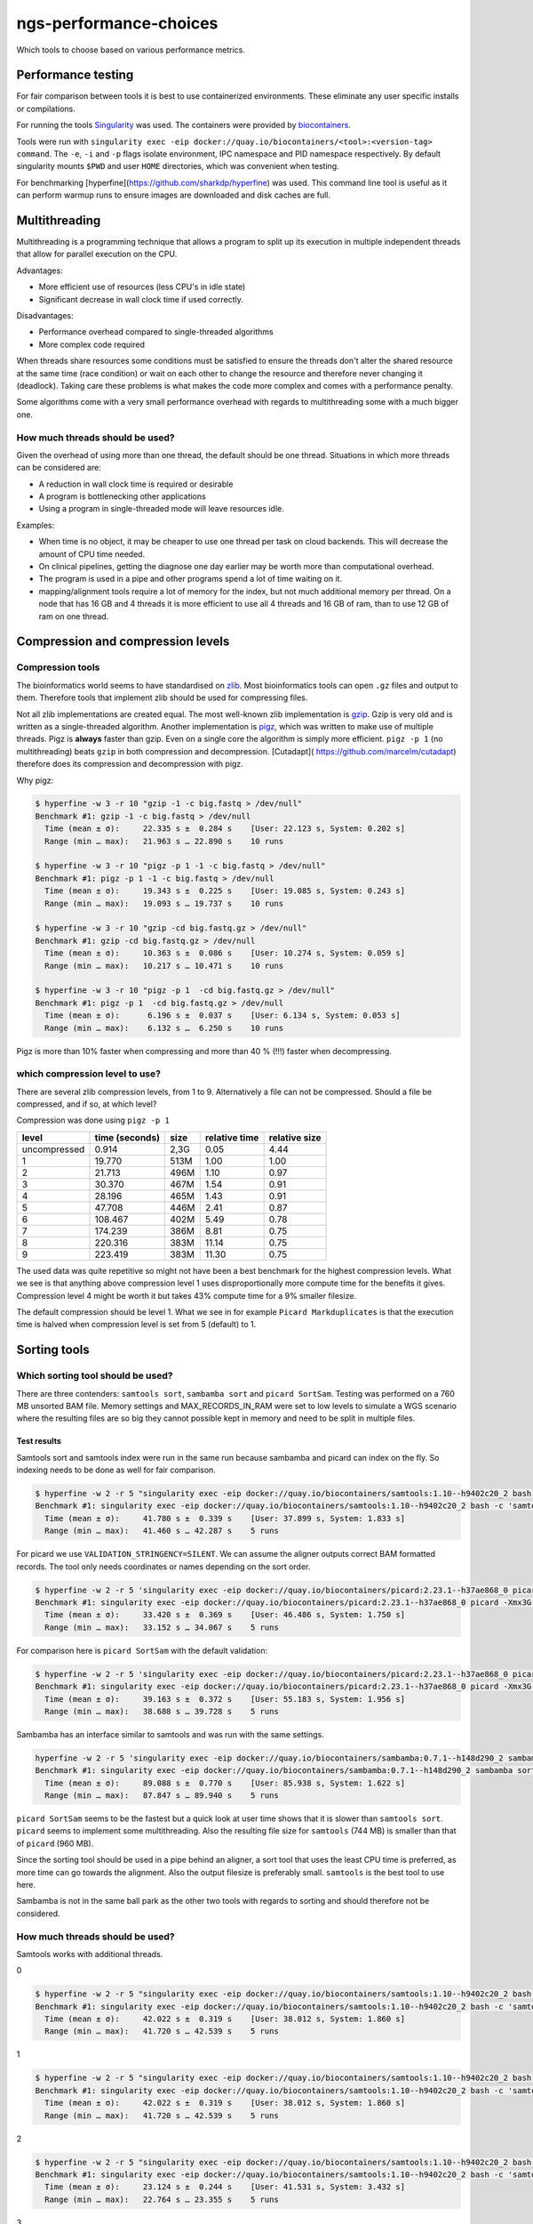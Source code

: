 ngs-performance-choices
=======================
Which tools to choose based on various performance metrics.

Performance testing
+++++++++++++++++++

For fair comparison between tools it is best to use containerized environments.
These eliminate any user specific installs or compilations. 

For running the tools `Singularity <https://github.com/hpcng/singularity>`_ was
used. The containers were provided by `biocontainers
<https://quay.io/biocontainers>`_.

Tools were run with ``singularity exec -eip
docker://quay.io/biocontainers/<tool>:<version-tag> command``. The ``-e``,
``-i`` and ``-p`` flags isolate environment, IPC namespace and PID namespace
respectively. By default singularity mounts ``$PWD`` and user ``HOME``
directories, which was convenient when testing.

For benchmarking [hyperfine](https://github.com/sharkdp/hyperfine) was used.
This command line tool is useful as it can perform warmup runs to ensure 
images are downloaded and disk caches are full.

Multithreading
++++++++++++++

Multithreading is a programming technique that allows a program to split up
its execution in multiple independent threads that allow for parallel execution
on the CPU.

Advantages:

+ More efficient use of resources (less CPU's in idle state)
+ Significant decrease in wall clock time if used correctly.

Disadvantages:

+ Performance overhead compared to single-threaded algorithms
+ More complex code required

When threads share resources some conditions
must be satisfied to ensure the threads don't alter the shared resource at
the same time (race condition) or wait on each other to change the resource
and therefore never changing it (deadlock). Taking care these problems is
what makes the code more complex and comes with a performance penalty.

Some algorithms come with a very small performance overhead with regards to
multithreading some with a much bigger one.

How much threads should be used?
--------------------------------
Given the overhead of using more than one thread, the default should be one
thread. Situations in which more threads can be considered are:

+ A reduction in wall clock time is required or desirable
+ A program is bottlenecking other applications
+ Using a program in single-threaded mode will leave resources idle.

Examples:

+ When time is no object, it may be cheaper to use one thread per task on cloud
  backends. This will decrease the amount of CPU time needed.
+ On clinical pipelines, getting the diagnose one day earlier may be worth more
  than computational overhead.
+ The program is used in a pipe and other programs spend a lot of time waiting
  on it.
+ mapping/alignment tools require a lot of memory for the index, but
  not much additional memory per thread. On a node that has 16 GB and 4 threads
  it is more efficient to use all 4 threads and 16 GB of ram, than to use 12
  GB of ram on one thread.

Compression and compression levels
++++++++++++++++++++++++++++++++++

Compression tools
-----------------
The bioinformatics world seems to have standardised on `zlib
<https://www.zlib.net/>`_. Most bioinformatics tools can open ``.gz`` files and
output to them. Therefore tools that implement zlib should be used for
compressing files.

Not all zlib implementations are created equal.
The most well-known zlib implementation is `gzip <http://www.gzip.org/>`_. Gzip
is very old and is written as a single-threaded algorithm. Another
implementation is `pigz <http://zlib.net/pigz/>`_, which was written to make use
of multiple threads. Pigz is **always** faster than gzip. Even on a single core
the algorithm is simply more efficient. ``pigz -p 1`` (no multithreading) beats
``gzip`` in both compression and decompression. [Cutadapt](
https://github.com/marcelm/cutadapt) therefore does its compression and
decompression with pigz.

Why pigz:

.. code-block::

    $ hyperfine -w 3 -r 10 "gzip -1 -c big.fastq > /dev/null"
    Benchmark #1: gzip -1 -c big.fastq > /dev/null
      Time (mean ± σ):     22.335 s ±  0.284 s    [User: 22.123 s, System: 0.202 s]
      Range (min … max):   21.963 s … 22.890 s    10 runs

    $ hyperfine -w 3 -r 10 "pigz -p 1 -1 -c big.fastq > /dev/null"
    Benchmark #1: pigz -p 1 -1 -c big.fastq > /dev/null
      Time (mean ± σ):     19.343 s ±  0.225 s    [User: 19.085 s, System: 0.243 s]
      Range (min … max):   19.093 s … 19.737 s    10 runs

    $ hyperfine -w 3 -r 10 "gzip -cd big.fastq.gz > /dev/null"
    Benchmark #1: gzip -cd big.fastq.gz > /dev/null
      Time (mean ± σ):     10.363 s ±  0.086 s    [User: 10.274 s, System: 0.059 s]
      Range (min … max):   10.217 s … 10.471 s    10 runs

    $ hyperfine -w 3 -r 10 "pigz -p 1  -cd big.fastq.gz > /dev/null"
    Benchmark #1: pigz -p 1  -cd big.fastq.gz > /dev/null
      Time (mean ± σ):      6.196 s ±  0.037 s    [User: 6.134 s, System: 0.053 s]
      Range (min … max):    6.132 s …  6.250 s    10 runs

Pigz is more than 10% faster when compressing and more than 40 % (!!!) faster
when decompressing.

which compression level to use?
-------------------------------
There are several zlib compression levels, from 1 to 9. Alternatively a file
can not be compressed. Should a file be compressed, and if so, at which level?

Compression was done using ``pigz -p 1``

============ ================ ========= ============= =============
level        time (seconds)   size      relative time relative size
============ ================ ========= ============= =============
uncompressed 0.914            2,3G      0.05          4.44
1            19.770           513M      1.00          1.00
2            21.713           496M      1.10          0.97
3            30.370           467M      1.54          0.91
4            28.196           465M      1.43          0.91
5            47.708           446M      2.41          0.87
6            108.467          402M      5.49          0.78
7            174.239          386M      8.81          0.75
8            220.316          383M      11.14         0.75
9            223.419          383M      11.30         0.75
============ ================ ========= ============= =============

The used data was quite repetitive so might not have been a best benchmark for
the highest compression levels. What we see is that anything above compression
level 1 uses disproportionally more compute time for the benefits it gives.
Compression level 4 might be worth it but takes 43% compute time for a 9%
smaller filesize.

The default compression should be level 1. What we see in for example ``Picard
Markduplicates`` is that the execution time is halved when compression level
is set from 5 (default) to 1.


Sorting tools
+++++++++++++

Which sorting tool should be used?
----------------------------------
There are three contenders: ``samtools sort``, ``sambamba sort`` and
``picard SortSam``. Testing was performed on a 760 MB unsorted BAM file. Memory
settings and MAX_RECORDS_IN_RAM were set to low levels to simulate a 
WGS scenario where the resulting files are so big they cannot possible kept in
memory and need to be split in multiple files.

Test results
............

Samtools sort and samtools index were run in the same run because sambamba and
picard can index on the fly. So indexing needs to be done as well for fair 
comparison.

.. code-block::

    $ hyperfine -w 2 -r 5 "singularity exec -eip docker://quay.io/biocontainers/samtools:1.10--h9402c20_2 bash -c 'samtools sort -@0 -m 128M -l 1 -o test.bam unsorted.bam && samtools index test.bam test.bai'"
    Benchmark #1: singularity exec -eip docker://quay.io/biocontainers/samtools:1.10--h9402c20_2 bash -c 'samtools sort -@0 -m 128M -l 1 -o test.bam unsorted.bam && samtools index test.bam test.bai'
      Time (mean ± σ):     41.780 s ±  0.339 s    [User: 37.899 s, System: 1.833 s]
      Range (min … max):   41.460 s … 42.287 s    5 runs

For picard we use ``VALIDATION_STRINGENCY=SILENT``. We can assume the aligner
outputs correct BAM formatted records. The tool only needs coordinates or names
depending on the sort order.

.. code-block::

    $ hyperfine -w 2 -r 5 'singularity exec -eip docker://quay.io/biocontainers/picard:2.23.1--h37ae868_0 picard -Xmx3G -XX:ParallelGCThreads=1 SortSam INPUT=unsorted.bam OUTPUT=test.bam CREATE_INDEX=true MAX_RECORDS_IN_RAM=300000 VALIDATION_STRINGENCY=SILENT SORT_ORDER=coordinate COMPRESSION_LEVEL=1'
    Benchmark #1: singularity exec -eip docker://quay.io/biocontainers/picard:2.23.1--h37ae868_0 picard -Xmx3G -XX:ParallelGCThreads=1 SortSam INPUT=unsorted.bam OUTPUT=test.bam CREATE_INDEX=true MAX_RECORDS_IN_RAM=300000 VALIDATION_STRINGENCY=SILENT SORT_ORDER=coordinate COMPRESSION_LEVEL=1
      Time (mean ± σ):     33.420 s ±  0.369 s    [User: 46.486 s, System: 1.750 s]
      Range (min … max):   33.152 s … 34.067 s    5 runs

For comparison here is ``picard SortSam`` with the default validation:

.. code-block::

    $ hyperfine -w 2 -r 5 'singularity exec -eip docker://quay.io/biocontainers/picard:2.23.1--h37ae868_0 picard -Xmx3G -XX:ParallelGCThreads=1 SortSam INPUT=unsorted.bam OUTPUT=test.bam CREATE_INDEX=true MAX_RECORDS_IN_RAM=300000 SORT_ORDER=coordinate COMPRESSION_LEVEL=1'
    Benchmark #1: singularity exec -eip docker://quay.io/biocontainers/picard:2.23.1--h37ae868_0 picard -Xmx3G -XX:ParallelGCThreads=1 SortSam INPUT=unsorted.bam OUTPUT=test.bam CREATE_INDEX=true MAX_RECORDS_IN_RAM=300000 SORT_ORDER=coordinate COMPRESSION_LEVEL=1
      Time (mean ± σ):     39.163 s ±  0.372 s    [User: 55.183 s, System: 1.956 s]
      Range (min … max):   38.688 s … 39.728 s    5 runs

Sambamba has an interface similar to samtools and was run with the same settings.

.. code-block::

    hyperfine -w 2 -r 5 'singularity exec -eip docker://quay.io/biocontainers/sambamba:0.7.1--h148d290_2 sambamba sort -t0 -m 128M -l 1 -o test.bam unsorted.bam'
    Benchmark #1: singularity exec -eip docker://quay.io/biocontainers/sambamba:0.7.1--h148d290_2 sambamba sort -t0 -m 128M -l 1 -o test.bam unsorted.bam
      Time (mean ± σ):     89.088 s ±  0.770 s    [User: 85.938 s, System: 1.622 s]
      Range (min … max):   87.847 s … 89.940 s    5 runs

``picard SortSam`` seems to be the fastest but a quick look at user time shows
that it is slower than ``samtools sort``. ``picard`` seems to implement some
multithreading. Also the resulting file size for 
``samtools`` (744 MB) is smaller than that of ``picard`` (960 MB).

Since the sorting tool should be used in a pipe behind an aligner, a sort 
tool that uses the least CPU time is preferred, as more time can go towards the 
alignment. Also the output filesize is preferably small. ``samtools`` is the
best tool to use here.

Sambamba is not in the same ball park as the other two tools with regards to
sorting and should therefore not be considered.

How much threads should be used?
--------------------------------
Samtools works with additional threads.

0

.. code-block::

    $ hyperfine -w 2 -r 5 "singularity exec -eip docker://quay.io/biocontainers/samtools:1.10--h9402c20_2 bash -c 'samtools sort -@0 -m 128M -l 1 -o test.bam unsorted.bam && samtools index test.bam test.bai'"
    Benchmark #1: singularity exec -eip docker://quay.io/biocontainers/samtools:1.10--h9402c20_2 bash -c 'samtools sort -@0 -m 128M -l 1 -o test.bam unsorted.bam && samtools index test.bam test.bai'
      Time (mean ± σ):     42.022 s ±  0.319 s    [User: 38.012 s, System: 1.860 s]
      Range (min … max):   41.720 s … 42.539 s    5 runs

1

.. code-block::

    $ hyperfine -w 2 -r 5 "singularity exec -eip docker://quay.io/biocontainers/samtools:1.10--h9402c20_2 bash -c 'samtools sort -@0 -m 128M -l 1 -o test.bam unsorted.bam && samtools index test.bam test.bai'"
    Benchmark #1: singularity exec -eip docker://quay.io/biocontainers/samtools:1.10--h9402c20_2 bash -c 'samtools sort -@0 -m 128M -l 1 -o test.bam unsorted.bam && samtools index test.bam test.bai'
      Time (mean ± σ):     42.022 s ±  0.319 s    [User: 38.012 s, System: 1.860 s]
      Range (min … max):   41.720 s … 42.539 s    5 runs


2

.. code-block::

    $ hyperfine -w 2 -r 5 "singularity exec -eip docker://quay.io/biocontainers/samtools:1.10--h9402c20_2 bash -c 'samtools sort -@2 -m 128M -l 1 -o test.bam unsorted.bam && samtools index test.bam test.bai'"
    Benchmark #1: singularity exec -eip docker://quay.io/biocontainers/samtools:1.10--h9402c20_2 bash -c 'samtools sort -@2 -m 128M -l 1 -o test.bam unsorted.bam && samtools index test.bam test.bai'
      Time (mean ± σ):     23.124 s ±  0.244 s    [User: 41.531 s, System: 3.432 s]
      Range (min … max):   22.764 s … 23.355 s    5 runs

3

.. code-block::

    $ hyperfine -w 2 -r 5 "singularity exec -eip docker://quay.io/biocontainers/samtools:1.10--h9402c20_2 bash -c 'samtools sort -@3 -m 128M -l 1 -o test.bam unsorted.bam && samtools index test.bam test.bai'"
    Benchmark #1: singularity exec -eip docker://quay.io/biocontainers/samtools:1.10--h9402c20_2 bash -c 'samtools sort -@3 -m 128M -l 1 -o test.bam unsorted.bam && samtools index test.bam test.bai'
      Time (mean ± σ):     19.528 s ±  1.319 s    [User: 43.423 s, System: 3.657 s]
      Range (min … max):   18.475 s … 21.207 s    5 runs


Using additional threads decreases the wall clock time but increases the total
CPU time. Since the samtools program will be used in a pipe with an alignment
program it is best to use ``-@0`` to prevent overhead.

How much memory should be used?
-------------------------------
All sorting tools work in the following way:

- A file is read in. The reads are sorted in a in-memory buffer.
- Once the buffer is full, it is written to disk to a tmp file.
- Once the entire file is read all tmp files and the memory buffer are merged.

If the sorting tool can hold the entire BAM into memory then no disk I/O is 
needed, giving significantly better performance.

When the BAM file is bigger than the in-memory buffer, part of it will be
written to disk. In WGS the BAM file to be sorted is usually very big.
160GB for a level 1 compressed BAM file is not uncommon. Sorting this file
with a 4GB in-memory buffer will create ~150 ~1GB temporary files (these are
compressed 4GB bam files).

Increasing memory does only affect the number of temporary files written. The
number of temporary files does not have a significant impact on the time as
most of the time is spent sorting. The number of temporary files written is
important, is the maximum number of open file handles may be reached.
Using a default in the 2-4GB range seems reasonable for sorting WGS BAM data.

When should the bam be sorted?
------------------------------

The BAM should be sorted directly after alignment using a unix pipe. 
Writing the BAM to a file and then using sort afterwards is a waste. The sort 
algorithm will chunk up the bam file in sorted small bam files before merging
these in the resulting bam file. Therefore a sort algorithm will write the 
entire bam file to disk twice. To not use a pipe from the aligner will increase
that to three times. Also additional time will be needed to compress and 
decompress the file from disk.

Marking duplicates
++++++++++++++++++

Which program should be used?
-----------------------------

Samtools, picard and sambamba can all mark duplicate reads. Samtools
requires a more complex pipeline. GATK may have some requirements on how the
duplicates are marked. Therefore ``picard MarkDuplicates`` is a good candidate
as well as ``sambamba markdup`` which promises to work according to the
picard criteria.

Test results
............

For testing the samtools sorted test.bam was used.

.. code-block::

    $ hyperfine -w 2 -r 5 'singularity exec -eip docker://quay.io/biocontainers/picard:2.23.1--h37ae868_0 picard -Xmx4G -XX:ParallelGCThreads=1 MarkDuplicates INPUT=test.bam OUTPUT=markdup.bam CREATE_INDEX=true VALIDATION_STRINGENCY=SILENT COMPRESSION_LEVEL=1 METRICS_FILE=markdup.metrics'
    Benchmark #1: singularity exec -eip docker://quay.io/biocontainers/picard:2.23.1--h37ae868_0 picard -Xmx4G -XX:ParallelGCThreads=1 MarkDuplicates INPUT=test.bam OUTPUT=markdup.bam CREATE_INDEX=true VALIDATION_STRINGENCY=SILENT COMPRESSION_LEVEL=1 METRICS_FILE=markdup.metrics
      Time (mean ± σ):     51.616 s ±  0.325 s    [User: 59.094 s, System: 1.549 s]
      Range (min … max):   51.168 s … 51.959 s    5 runs

.. code-block::

    hyperfine -w 2 -r 5 "singularity exec -eip docker://quay.io/biocontainers/sambamba:0.7.1--h148d290_2 sambamba markdup -t 1 -l 1 test.bam markdup.bam"
    Benchmark #1: singularity exec -eip docker://quay.io/biocontainers/sambamba:0.7.1--h148d290_2 sambamba markdup -t 1 -l 1 test.bam markdup.bam
      Time (mean ± σ):     86.467 s ±  0.567 s    [User: 83.899 s, System: 1.494 s]
      Range (min … max):   86.023 s … 87.431 s    5 runs


Sambamba requires more CPU seconds 84 vs 59 for picard. But, the Picard file
is significantly bigger 960M vs 766M. That's a big difference, especially when
handling big WGS files. This can be multiple gigabytes.

Further investigation is needed. How much compute time is needed for picard
to get smaller files?

.. code-block::

    $ hyperfine -w 2 -r 5 'singularity exec -eip docker://quay.io/biocontainers/picard:2.23.1--h37ae868_0 picard -Xmx4G -XX:ParallelGCThreads=1 MarkDuplicates INPUT=test.bam OUTPUT=markdup.bam CREATE_INDEX=true VALIDATION_STRINGENCY=SILENT COMPRESSION_LEVEL=3 METRICS_FILE=markdup.metrics'
    Benchmark #1: singularity exec -eip docker://quay.io/biocontainers/picard:2.23.1--h37ae868_0 picard -Xmx4G -XX:ParallelGCThreads=1 MarkDuplicates INPUT=test.bam OUTPUT=markdup.bam CREATE_INDEX=true VALIDATION_STRINGENCY=SILENT COMPRESSION_LEVEL=3 METRICS_FILE=markdup.metrics
      Time (mean ± σ):     81.179 s ±  0.395 s    [User: 89.123 s, System: 1.453 s]
      Range (min … max):   80.819 s … 81.840 s    5 runs

Compression level 3 generates files of 742M which is close enough to the 766
by sambamba. Also in compute time (84 vs 89) seconds both are similar.

For comparison here is picard's execution time with default settings.

.. code-block::

    $ hyperfine -r 2 'singularity exec -eip docker://quay.io/biocontainers/picard:2.23.1--h37ae868_0 picard -Xmx4G -XX:ParallelGCThreads=1 MarkDuplicates INPUT=test.bam OUTPUT=markdup.bam CREATE_INDEX=true VALIDATION_STRINGENCY=SILENT COMPRESSION_LEVEL=5 METRICS_FILE=markdup.metrics'
    Benchmark #1: singularity exec -eip docker://quay.io/biocontainers/picard:2.23.1--h37ae868_0 picard -Xmx4G -XX:ParallelGCThreads=1 MarkDuplicates INPUT=test.bam OUTPUT=markdup.bam CREATE_INDEX=true VALIDATION_STRINGENCY=SILENT COMPRESSION_LEVEL=5 METRICS_FILE=markdup.metrics
      Time (mean ± σ):     103.899 s ±  0.180 s    [User: 111.700 s, System: 1.445 s]
      Range (min … max):   103.772 s … 104.026 s    2 runs


But sambamba has a multithreaded advantage. How does it scale?

.. code-block::

    $ hyperfine -w 2 -r 5 "singularity exec -eip docker://quay.io/biocontainers/sambamba:0.7.1--h148d290_2 sambamba markdup -t 1 -l 1 test.bam markdup.bam"
    Benchmark #1: singularity exec -eip docker://quay.io/biocontainers/sambamba:0.7.1--h148d290_2 sambamba markdup -t 1 -l 1 test.bam markdup.bam
      Time (mean ± σ):     87.504 s ±  0.489 s    [User: 84.816 s, System: 1.547 s]
      Range (min … max):   86.847 s … 88.011 s    5 runs

    $ hyperfine -w 2 -r 5 "singularity exec -eip docker://quay.io/biocontainers/sambamba:0.7.1--h148d290_2 sambamba markdup -t 2 -l 1 test.bam markdup.bam"
    Benchmark #1: singularity exec -eip docker://quay.io/biocontainers/sambamba:0.7.1--h148d290_2 sambamba markdup -t 2 -l 1 test.bam markdup.bam
      Time (mean ± σ):     51.343 s ±  0.312 s    [User: 87.543 s, System: 1.984 s]
      Range (min … max):   50.995 s … 51.812 s    5 runs

    $ hyperfine -w 2 -r 5 "singularity exec -eip docker://quay.io/biocontainers/sambamba:0.7.1--h148d290_2 sambamba markdup -t 3 -l 1 test.bam markdup.bam"
    Benchmark #1: singularity exec -eip docker://quay.io/biocontainers/sambamba:0.7.1--h148d290_2 sambamba markdup -t 3 -l 1 test.bam markdup.bam
      Time (mean ± σ):     42.527 s ±  0.287 s    [User: 95.170 s, System: 2.402 s]
      Range (min … max):   42.220 s … 42.943 s    5 runs

    $ hyperfine -w 2 -r 5 "singularity exec -eip docker://quay.io/biocontainers/sambamba:0.7.1--h148d290_2 sambamba markdup -t 4 -l 1 test.bam markdup.bam"
    Benchmark #1: singularity exec -eip docker://quay.io/biocontainers/sambamba:0.7.1--h148d290_2 sambamba markdup -t 4 -l 1 test.bam markdup.bam
      Time (mean ± σ):     37.447 s ±  0.494 s    [User: 99.267 s, System: 2.478 s]
      Range (min … max):   37.000 s … 38.188 s    5 runs

Sambamba uses some threads effectively to its advantage, however diminishing
returns hit quickly. At 4 threads CPU time/ wall clock time is less than 3. Meaning
that 1 thread is not sufficiently utilized.

Maybe the scaling gets better when using better compression?

.. code-block::

    $ hyperfine -w 2 -r 5 "singularity exec -eip docker://quay.io/biocontainers/sambamba:0.7.1--h148d290_2 sambamba markdup -t 4 -l 4 test.bam markdup.bam"
    Benchmark #1: singularity exec -eip docker://quay.io/biocontainers/sambamba:0.7.1--h148d290_2 sambamba markdup -t 4 -l 4 test.bam markdup.bam
      Time (mean ± σ):     43.028 s ±  0.428 s    [User: 118.324 s, System: 2.617 s]
      Range (min … max):   42.612 s … 43.727 s    5 runs

CPU time/ wall clock time is still less than 3. So it is not possible to fully
utilize the 4 threads. Requiring heavier compression does not increase
thread utilization.


Conclusion
..........
Using sambamba markdup at 2 or 3 threads seems to be a very efficient way
of diminishing the time spent on markdup. Also lowering the default compression
level of 5 to 1 on picard halfs the execution time. But that has the
disadvantage of a fairly big file size.

Merging BAM files
+++++++++++++++++

Which program should be used
-----------------------------
Samtools, sambamba and picard all provide tools for merging several sorted
bam files together.

Two test BAMs with each 5 million reads were generated. The test BAMs were
distinct from each other. Both BAM files were sorted using samtools.

Test results
............

.. code-block::

    $ hyperfine -w 2 -r 5 "singularity exec -eip docker://quay.io/biocontainers/samtools:1.10--h9402c20_2 bash -c 'samtools merge -f -l1 -@0 merged.bam test.bam test2.bam && samtools index merged.bam'"
    Benchmark #1: singularity exec -eip docker://quay.io/biocontainers/samtools:1.10--h9402c20_2 bash -c 'samtools merge -f -l1 -@0 merged.bam test.bam test2.bam && samtools index merged.bam'
      Time (mean ± σ):     45.746 s ±  0.223 s    [User: 42.968 s, System: 1.143 s]
      Range (min … max):   45.547 s … 46.012 s    5 runs

.. code-block::

    $ hyperfine -w 2 -r 5 "singularity exec -eip docker://quay.io/biocontainers/sambamba:0.7.1--h148d290_2 sambamba merge -l1 -t0 merged.bam test.bam test2.bam"
    Benchmark #1: singularity exec -eip docker://quay.io/biocontainers/sambamba:0.7.1--h148d290_2 sambamba merge -l1 -t0 merged.bam test.bam test2.bam
      Time (mean ± σ):     91.850 s ±  1.192 s    [User: 87.480 s, System: 2.778 s]
      Range (min … max):   90.252 s … 93.187 s    5 runs

